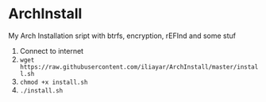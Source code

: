* ArchInstall
My Arch Installation sript
with btrfs, encryption, rEFInd and some stuf

1. Connect to internet
2. =wget https://raw.githubusercontent.com/iliayar/ArchInstall/master/install.sh=
3. =chmod +x install.sh=
4. =./install.sh=

